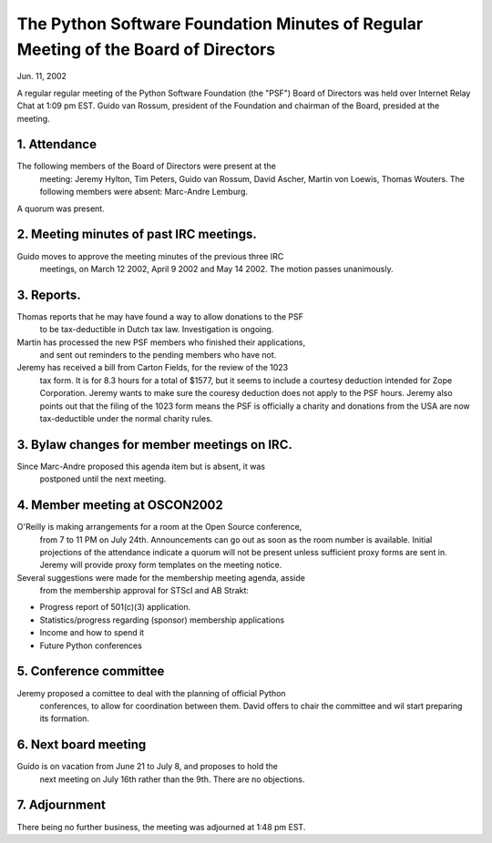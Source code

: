 The Python Software Foundation   Minutes of Regular Meeting of the Board of Directors
~~~~~~~~~~~~~~~~~~~~~~~~~~~~~~~~~~~~~~~~~~~~~~~~~~~~~~~~~~~~~~~~~~~~~~~~~~~~~~~~~~~~~

Jun. 11, 2002 

A regular regular meeting of the Python Software Foundation (the
"PSF") Board of Directors was held over Internet Relay Chat at 1:09 pm
EST.  Guido van Rossum, president of the Foundation and chairman of
the Board, presided at the meeting.

1. Attendance
#############

The following members of the Board of Directors were present at the
   meeting: Jeremy Hylton, Tim Peters, Guido van Rossum, David Ascher,
   Martin von Loewis, Thomas Wouters.  The following members were absent:
   Marc-Andre Lemburg.

A quorum was present.

2. Meeting minutes of past IRC meetings.
########################################

Guido moves to approve the meeting minutes of the previous three IRC
   meetings, on March 12 2002, April 9 2002 and May 14 2002.  The motion
   passes unanimously.

3. Reports.
###########

Thomas reports that he may have found a way to allow donations to the PSF
   to be tax-deductible in Dutch tax law. Investigation is ongoing.

Martin has processed the new PSF members who finished their applications,
   and sent out reminders to the pending members who have not.

Jeremy has received a bill from Carton Fields, for the review of the 1023
   tax form. It is for 8.3 hours for a total of $1577, but it seems to
   include a courtesy deduction intended for Zope Corporation. Jeremy wants
   to make sure the couresy deduction does not apply to the PSF hours. 
   Jeremy also points out that the filing of the 1023 form means the PSF is
   officially a charity and donations from the USA are now tax-deductible
   under the normal charity rules.

3. Bylaw changes for member meetings on IRC.
############################################

Since Marc-Andre proposed this agenda item but is absent, it was
   postponed until the next meeting.

4. Member meeting at OSCON2002
##############################

O'Reilly is making arrangements for a room at the Open Source conference,
   from 7 to 11 PM on July 24th. Announcements can go out as soon as the
   room number is available. Initial projections of the attendance indicate
   a quorum will not be present unless sufficient proxy forms are sent in.
   Jeremy will provide proxy form templates on the meeting notice.

Several suggestions were made for the membership meeting agenda, asside
   from the membership approval for STScI and AB Strakt:

- Progress report of 501(c)(3) application.
- Statistics/progress regarding (sponsor) membership applications
- Income and how to spend it
- Future Python conferences

5. Conference committee
#######################

Jeremy proposed a comittee to deal with the planning of official Python
   conferences, to allow for coordination between them. David offers to
   chair the committee and wil start preparing its formation.

6. Next board meeting
#####################

Guido is on vacation from June 21 to July 8, and proposes to hold the
   next meeting on July 16th rather than the 9th. There are no objections.

7. Adjournment
##############

There being no further business, the meeting was adjourned at 1:48 pm EST.